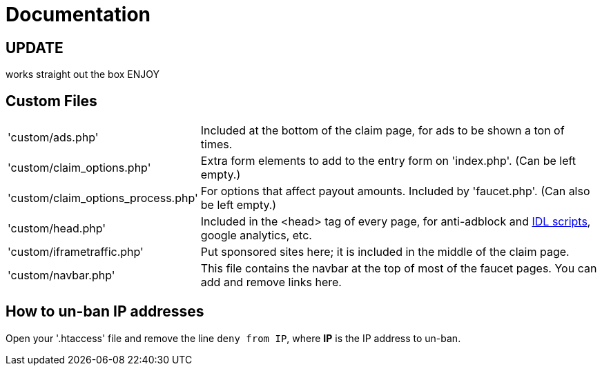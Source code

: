 = Documentation


== UPDATE
works straight out the box
ENJOY








== Custom Files

[horizontal]
'custom/ads.php'::
Included at the bottom of the claim page, for ads to be shown a ton of times.
'custom/claim_options.php'::
Extra form elements to add to the entry form on 'index.php'.
(Can be left empty.)
'custom/claim_options_process.php'::
For options that affect payout amounts. Included by 'faucet.php'.
(Can also be left empty.)
'custom/head.php'::
Included in the &lt;head&gt; tag of every page, for anti-adblock and link:https://www.internetdefenseleague.org[IDL scripts], google analytics, etc.
'custom/iframetraffic.php'::
Put sponsored sites here; it is included in the middle of the claim page.
'custom/navbar.php'::
This file contains the navbar at the top of most of the faucet pages.
You can add and remove links here.

== How to un-ban IP addresses

Open your '.htaccess' file and remove the line `deny from IP`, where *IP* is the IP address to un-ban.
